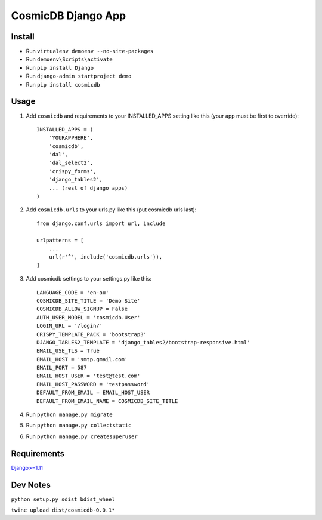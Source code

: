 ==========================
CosmicDB Django App
==========================

Install
=======

- Run ``virtualenv demoenv --no-site-packages``
- Run ``demoenv\Scripts\activate``
- Run ``pip install Django``
- Run ``django-admin startproject demo``
- Run ``pip install cosmicdb``


Usage
=====

1. Add ``cosmicdb`` and requirements to your INSTALLED_APPS setting like this (your app must be first to override)::

        INSTALLED_APPS = (
            'YOURAPPHERE',
            'cosmicdb',
            'dal',
            'dal_select2',
            'crispy_forms',
            'django_tables2',
            ... (rest of django apps)
        )

2. Add ``cosmicdb.urls`` to your urls.py like this (put cosmicdb urls last)::

        from django.conf.urls import url, include

        urlpatterns = [
            ...
            url(r'^', include('cosmicdb.urls')),
        ]

3. Add cosmicdb settings to your settings.py like this::

        LANGUAGE_CODE = 'en-au'
        COSMICDB_SITE_TITLE = 'Demo Site'
        COSMICDB_ALLOW_SIGNUP = False
        AUTH_USER_MODEL = 'cosmicdb.User'
        LOGIN_URL = '/login/'
        CRISPY_TEMPLATE_PACK = 'bootstrap3'
        DJANGO_TABLES2_TEMPLATE = 'django_tables2/bootstrap-responsive.html'
        EMAIL_USE_TLS = True
        EMAIL_HOST = 'smtp.gmail.com'
        EMAIL_PORT = 587
        EMAIL_HOST_USER = 'test@test.com'
        EMAIL_HOST_PASSWORD = 'testpassword'
        DEFAULT_FROM_EMAIL = EMAIL_HOST_USER
        DEFAULT_FROM_EMAIL_NAME = COSMICDB_SITE_TITLE


4. Run ``python manage.py migrate``

5. Run ``python manage.py collectstatic``

6. Run ``python manage.py createsuperuser``

Requirements
============

`Django>=1.11
<https://github.com/django/django/>`_


Dev Notes
=========
``python setup.py sdist bdist_wheel``

``twine upload dist/cosmicdb-0.0.1*``


